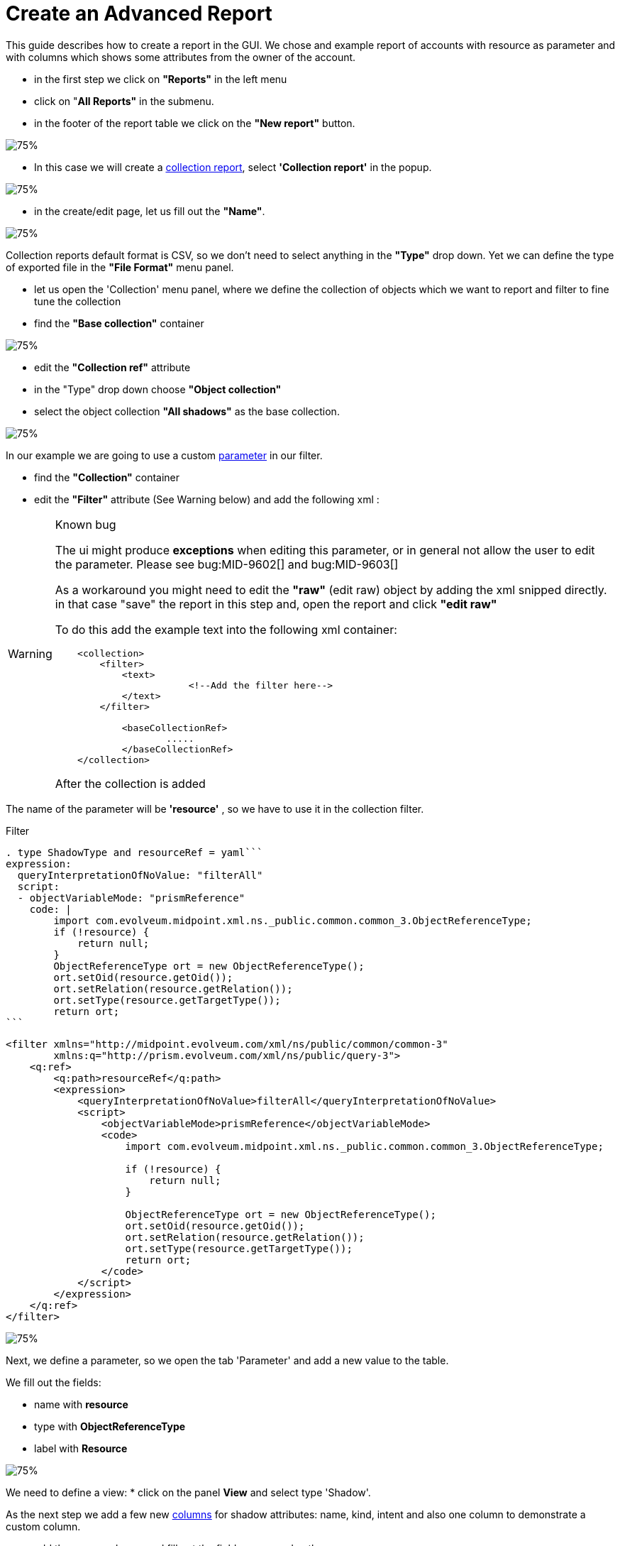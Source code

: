 = Create an Advanced Report

:page-upkeep-status: green
:page-keywords: [ 'report', 'create', 'reporting', 'advanced' ]
:search-alias: "create an advanced report"

This guide describes how to create a report in the GUI.
We chose and example report of accounts with resource as parameter and with columns which shows some attributes from the owner of the account.

* in the first step we click on *"Reports"* in the left menu
* click on "*All Reports"* in the submenu.
* in the footer of the report table we click on the *"New report"* button.

image::reports-all.png[75%]

* In this case we will create a xref:/midpoint/reference/misc/reports/configuration/collection-report.adoc[collection report], select *'Collection report'* in the popup.

image::report-arch.png[75%]

* in the create/edit page, let us fill out the *"Name"*.

image::report-profile.png[75%]

Collection reports default format is CSV, so we don't need to select anything in the *"Type"* drop down.
Yet we can define the type of exported file in the *"File Format"* menu panel.

* let us open the 'Collection' menu panel, where we define the collection of objects which we want to report and filter to fine tune the collection

* find the *"Base collection"* container

image::report-collection.png[75%]

* edit the *"Collection ref"* attribute
* in the "Type" drop down choose *"Object collection"*
* select the object collection *"All shadows"* as the base collection.

image::coll-shadow.png[75%]

In our example we are going to use a custom xref:/midpoint/reference/misc/reports/configuration/collection-report.adoc/#_collection_parameter[parameter] in our filter.

* find the *"Collection"* container
* edit the *"Filter"* attribute (See Warning below) and add the following xml :

//TODO

[WARNING]
.Known bug
====
The ui might produce *exceptions* when editing this parameter, or in general not allow the user to edit the parameter.
Please see bug:MID-9602[] and bug:MID-9603[]

As a workaround you might need to edit the *"raw"* (edit raw) object by adding the xml snipped directly.
in that case "save" the report in this step and, open the report and click *"edit raw"*

To do this add the example text into the following xml container:

[source.xml]
----
    <collection>
        <filter>
            <text>
                        <!--Add the filter here-->
            </text>
        </filter>

            <baseCollectionRef>
                    .....
            </baseCollectionRef>
    </collection>
----

After the collection is added

====

The name of the parameter will be *'resource'* , so we have to use it in the collection filter.

.Filter
[source,midpoint-query]
----
. type ShadowType and resourceRef = yaml```
expression:
  queryInterpretationOfNoValue: "filterAll"
  script:
  - objectVariableMode: "prismReference"
    code: |
        import com.evolveum.midpoint.xml.ns._public.common.common_3.ObjectReferenceType;
        if (!resource) {
            return null;
        }
        ObjectReferenceType ort = new ObjectReferenceType();
        ort.setOid(resource.getOid());
        ort.setRelation(resource.getRelation());
        ort.setType(resource.getTargetType());
        return ort;
```
----

[source,xml]
----
<filter xmlns="http://midpoint.evolveum.com/xml/ns/public/common/common-3"
        xmlns:q="http://prism.evolveum.com/xml/ns/public/query-3">
    <q:ref>
        <q:path>resourceRef</q:path>
        <expression>
            <queryInterpretationOfNoValue>filterAll</queryInterpretationOfNoValue>
            <script>
                <objectVariableMode>prismReference</objectVariableMode>
                <code>
                    import com.evolveum.midpoint.xml.ns._public.common.common_3.ObjectReferenceType;

                    if (!resource) {
                        return null;
                    }

                    ObjectReferenceType ort = new ObjectReferenceType();
                    ort.setOid(resource.getOid());
                    ort.setRelation(resource.getRelation());
                    ort.setType(resource.getTargetType());
                    return ort;
                </code>
            </script>
        </expression>
    </q:ref>
</filter>
----

image::coll-filter.png[75%]

Next, we define a parameter, so we open the tab 'Parameter' and add a new value to the table.

We fill out the fields:

* name with *resource*
* type with *ObjectReferenceType*
* label with *Resource*

image::report-param.png[75%]

We need to define a view:
* click on the panel *View* and select type 'Shadow'.

As the next step we add a few new xref:/midpoint/reference/misc/reports/configuration/collection-report.adoc/#_collection_columns[columns] for shadow attributes: name, kind, intent and also one column to demonstrate a custom column.

* add three new columns and fill out the fields, name and path.
* add the first column
**  Name: *"accountNameColumn"*
**  Path: *"Focus"*/*"name"*
* add the second column
**  Name: *"kindColumn"*
**  Path: *"Shadow"*/*"kind"*
* add the third column
**  Name: *"intentColumn"*
**  Path: *"Shadow"*/*"intent"*

When we want some specific label, we can fill it in.

image::report-view-init.png[75%]

We add one additional new column.

* add the fourth column
**  Name: *"customColumn"*
**  Label: *"Intent and Kind"*

* now we click on the *"edit"* button in last column of the row.

* scroll down to *"Export"* container
* set attribute *"Expression"* to "Script"
* click *"Show script"*
* *"insert"* the following code

.Expression for custom column
[source,groovy]
----
    return  "Intent: " + object.getIntent() + ", Kind: " + object.getKind()
----

image::custom-column.png[75%]

Now we can have a look at the preview of the actual report.

There are two options for the report preview:
"Show report preview" or "Show report preview in popup"

* click *"Show report preview"*

We can see the preview at the *"bottom"* of the screen.

image::show-preview.png[75%]

On the report preview we can see the table with columns and content, which will be part of the exported file.

image::preview.png[75%]

Next we can add a xref:/midpoint/reference/misc/reports/configuration/collection-report.adoc/#_sub_reports[subreport] field to our report.

* click on the *"Subreport"* panel

* add a new column
* fill out the name field with *"owner"*
* fill out the field type with *"FocusType"*

image::sub-report.png[75%]

We also need to change the subreport expression.

* click the *"edit"* button on the right side of the row.
* in the "New subreport" container set the *"Expression"* attribute to  *"Script"*
* click the *"Show script"* button next to the "Expression" attribute
* input the following *code*

.Expression of subreport
[source,groovy]
----
      midpoint.searchShadowOwner(object.getOid());
----

image::sub-report-exp.png[75%]

Let's get back to the view definition.

* click the *"View"* panel

Now we can add new a new column for the email attribute of the owner.

* add the fifth column
**  Name: *"ownerMailColumn"*
**  Label: *"Email of owner"*

image::report-owner-mail.png[75%]

* scroll down to *"Export"* container
* set attribute *"Expression"* to "Script"
* click *"Show script"*
* *insert* the following code

.Expression of owner email column
[source,Groovy]
----
if (owner.isEmpty()) {
        return null;
      }

      for(o in owner){
         if(o!=null){
         oUser=o.asObjectable();
         return oUser.getEmailAddress();
         }
      }

return null;
----

image::mail-own-exp.png[75%]

Also, we can fix the order of columns.
For this we edit every column and fill out the field for 'Previous column' by name of column which we want see before it.

* click *"Edit"*
* in the first container edit the Attribute *"Previous column"*
* do this for each column except the one which should be the first one (chose it by your self)

image::prev-column.png[75%]

After we added the new column, we can have a look at the report preview in the popup.
Here we can see a new column with email address of the owner, which we got from the sub-report.

Finally, we can save and run the report and open the task which generated the report output.

* *save* the report
* return to the report basic page
* click "Run original report"

image::run-o-r.png[75%]

* in the preview click *"Run report"*

image::run-r.png[75%]

A task was executed to generate the report.

* At the top of the page click "Show task" in the blue prompt

image::show-t.png[75%]

* in this the task page you can download the report by clicking "Download report"

When the task finishes, we can download the exported file.

image::download-r.png[75%]

== See Also

- xref:/midpoint/reference/misc/reports/examples/[Report Examples]
- xref:/midpoint/reference/misc/reports/configuration/[Report Configuration]
- xref:/midpoint/reference/misc/reports/configuration/collection-report.adoc[Collection Based Reports]
- xref:/midpoint/reference/misc/reports/configuration/dashboard-report.adoc[Dashboard Based Reports]
